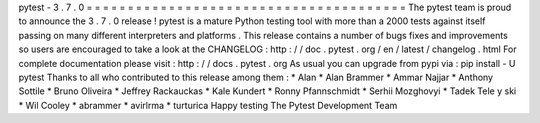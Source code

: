 pytest
-
3
.
7
.
0
=
=
=
=
=
=
=
=
=
=
=
=
=
=
=
=
=
=
=
=
=
=
=
=
=
=
=
=
=
=
=
=
=
=
=
=
=
=
=
The
pytest
team
is
proud
to
announce
the
3
.
7
.
0
release
!
pytest
is
a
mature
Python
testing
tool
with
more
than
a
2000
tests
against
itself
passing
on
many
different
interpreters
and
platforms
.
This
release
contains
a
number
of
bugs
fixes
and
improvements
so
users
are
encouraged
to
take
a
look
at
the
CHANGELOG
:
http
:
/
/
doc
.
pytest
.
org
/
en
/
latest
/
changelog
.
html
For
complete
documentation
please
visit
:
http
:
/
/
docs
.
pytest
.
org
As
usual
you
can
upgrade
from
pypi
via
:
pip
install
-
U
pytest
Thanks
to
all
who
contributed
to
this
release
among
them
:
*
Alan
*
Alan
Brammer
*
Ammar
Najjar
*
Anthony
Sottile
*
Bruno
Oliveira
*
Jeffrey
Rackauckas
*
Kale
Kundert
*
Ronny
Pfannschmidt
*
Serhii
Mozghovyi
*
Tadek
Tele
y
ski
*
Wil
Cooley
*
abrammer
*
avirlrma
*
turturica
Happy
testing
The
Pytest
Development
Team
